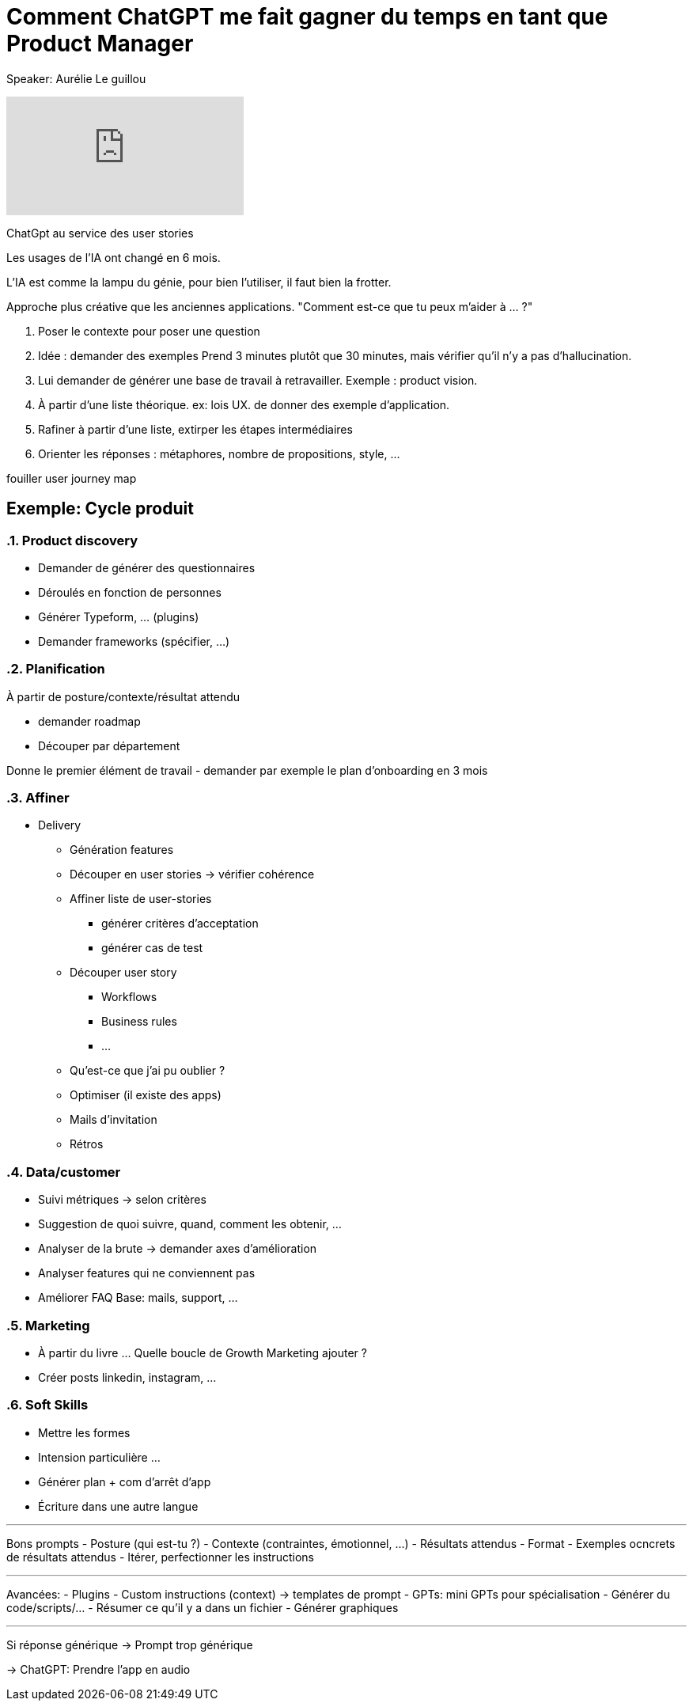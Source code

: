 = Comment ChatGPT me fait gagner du temps en tant que Product Manager

Speaker: Aurélie Le guillou

video::e6pRwrdY0P4[youtube]

ChatGpt au service des user stories

Les usages de l'IA ont changé en 6 mois.

L'IA est comme la lampu du génie, pour bien l'utiliser, il faut bien la frotter. 

Approche plus créative que les anciennes applications. "Comment est-ce que tu peux m'aider à … ?"

. Poser le contexte pour poser une question
. Idée : demander des exemples
  Prend 3 minutes plutôt que 30 minutes, mais vérifier qu'il n'y a pas d'hallucination.
. Lui demander de générer une base de travail à retravailler. Exemple : product vision.
. À partir d'une liste théorique. ex: lois UX. de donner des exemple d'application.
. Rafiner à partir d'une liste, extirper les étapes intermédiaires
. Orienter les réponses : métaphores, nombre de propositions, style, …

[note]
====
fouiller user journey map
====

== Exemple: Cycle produit

:sectnums: 

=== Product discovery

- Demander de générer des questionnaires
- Déroulés en fonction de personnes
- Générer Typeform, … (plugins)
- Demander frameworks (spécifier, …)

=== Planification

À partir de posture/contexte/résultat attendu

- demander roadmap
- Découper par département

Donne le premier élément de travail
- demander par exemple le plan d’onboarding en 3 mois

=== Affiner

* Delivery
** Génération features
** Découper en user stories -> vérifier cohérence
** Affiner liste de user-stories
*** générer critères d’acceptation
*** générer cas de test
** Découper user story
*** Workflows
*** Business rules
*** …
** Qu’est-ce que j’ai pu oublier ?
** Optimiser (il existe des apps)
** Mails d’invitation
** Rétros

=== Data/customer

* Suivi métriques -> selon critères
* Suggestion de quoi suivre, quand, comment les obtenir, …
* Analyser de la brute -> demander axes d’amélioration
* Analyser features qui ne conviennent pas
* Améliorer FAQ
  Base: mails, support, …

=== Marketing
* À partir du livre …
Quelle boucle de Growth Marketing ajouter ?
* Créer posts linkedin, instagram, …

=== Soft Skills
- Mettre les formes
- Intension particulière …
- Générer plan + com d’arrêt d’app
- Écriture dans une autre langue

---

Bons prompts
- Posture (qui est-tu ?)
- Contexte (contraintes, émotionnel, …)
- Résultats attendus
- Format
- Exemples ocncrets de résultats attendus
- Itérer, perfectionner les instructions

---

Avancées:
- Plugins
- Custom instructions (context) -> templates de prompt
- GPTs: mini GPTs pour spécialisation
- Générer du code/scripts/…
- Résumer ce qu’il y a dans un fichier
- Générer graphiques

---

Si réponse générique -> Prompt trop générique

-> ChatGPT: Prendre l’app en audio

